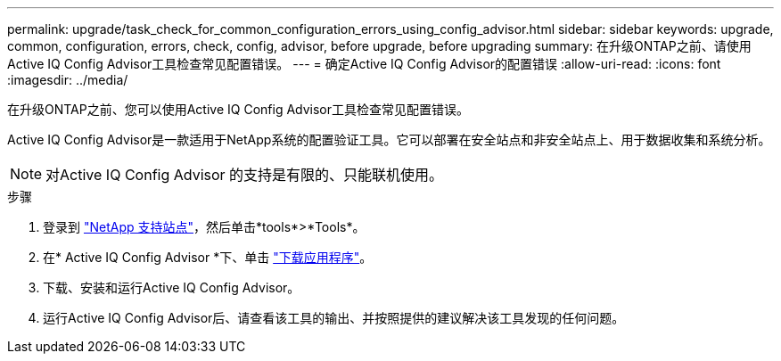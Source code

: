 ---
permalink: upgrade/task_check_for_common_configuration_errors_using_config_advisor.html 
sidebar: sidebar 
keywords: upgrade, common, configuration, errors, check, config, advisor, before upgrade, before upgrading 
summary: 在升级ONTAP之前、请使用Active IQ Config Advisor工具检查常见配置错误。 
---
= 确定Active IQ Config Advisor的配置错误
:allow-uri-read: 
:icons: font
:imagesdir: ../media/


[role="lead"]
在升级ONTAP之前、您可以使用Active IQ Config Advisor工具检查常见配置错误。

Active IQ Config Advisor是一款适用于NetApp系统的配置验证工具。它可以部署在安全站点和非安全站点上、用于数据收集和系统分析。


NOTE: 对Active IQ Config Advisor 的支持是有限的、只能联机使用。

.步骤
. 登录到 link:https://mysupport.netapp.com/site/global/["NetApp 支持站点"^]，然后单击*tools*>*Tools*。
. 在* Active IQ Config Advisor *下、单击 https://mysupport.netapp.com/site/tools/tool-eula/activeiq-configadvisor["下载应用程序"^]。
. 下载、安装和运行Active IQ Config Advisor。
. 运行Active IQ Config Advisor后、请查看该工具的输出、并按照提供的建议解决该工具发现的任何问题。

